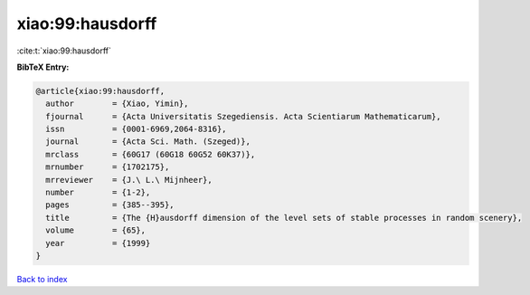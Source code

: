 xiao:99:hausdorff
=================

:cite:t:`xiao:99:hausdorff`

**BibTeX Entry:**

.. code-block:: bibtex

   @article{xiao:99:hausdorff,
     author        = {Xiao, Yimin},
     fjournal      = {Acta Universitatis Szegediensis. Acta Scientiarum Mathematicarum},
     issn          = {0001-6969,2064-8316},
     journal       = {Acta Sci. Math. (Szeged)},
     mrclass       = {60G17 (60G18 60G52 60K37)},
     mrnumber      = {1702175},
     mrreviewer    = {J.\ L.\ Mijnheer},
     number        = {1-2},
     pages         = {385--395},
     title         = {The {H}ausdorff dimension of the level sets of stable processes in random scenery},
     volume        = {65},
     year          = {1999}
   }

`Back to index <../By-Cite-Keys.html>`__
